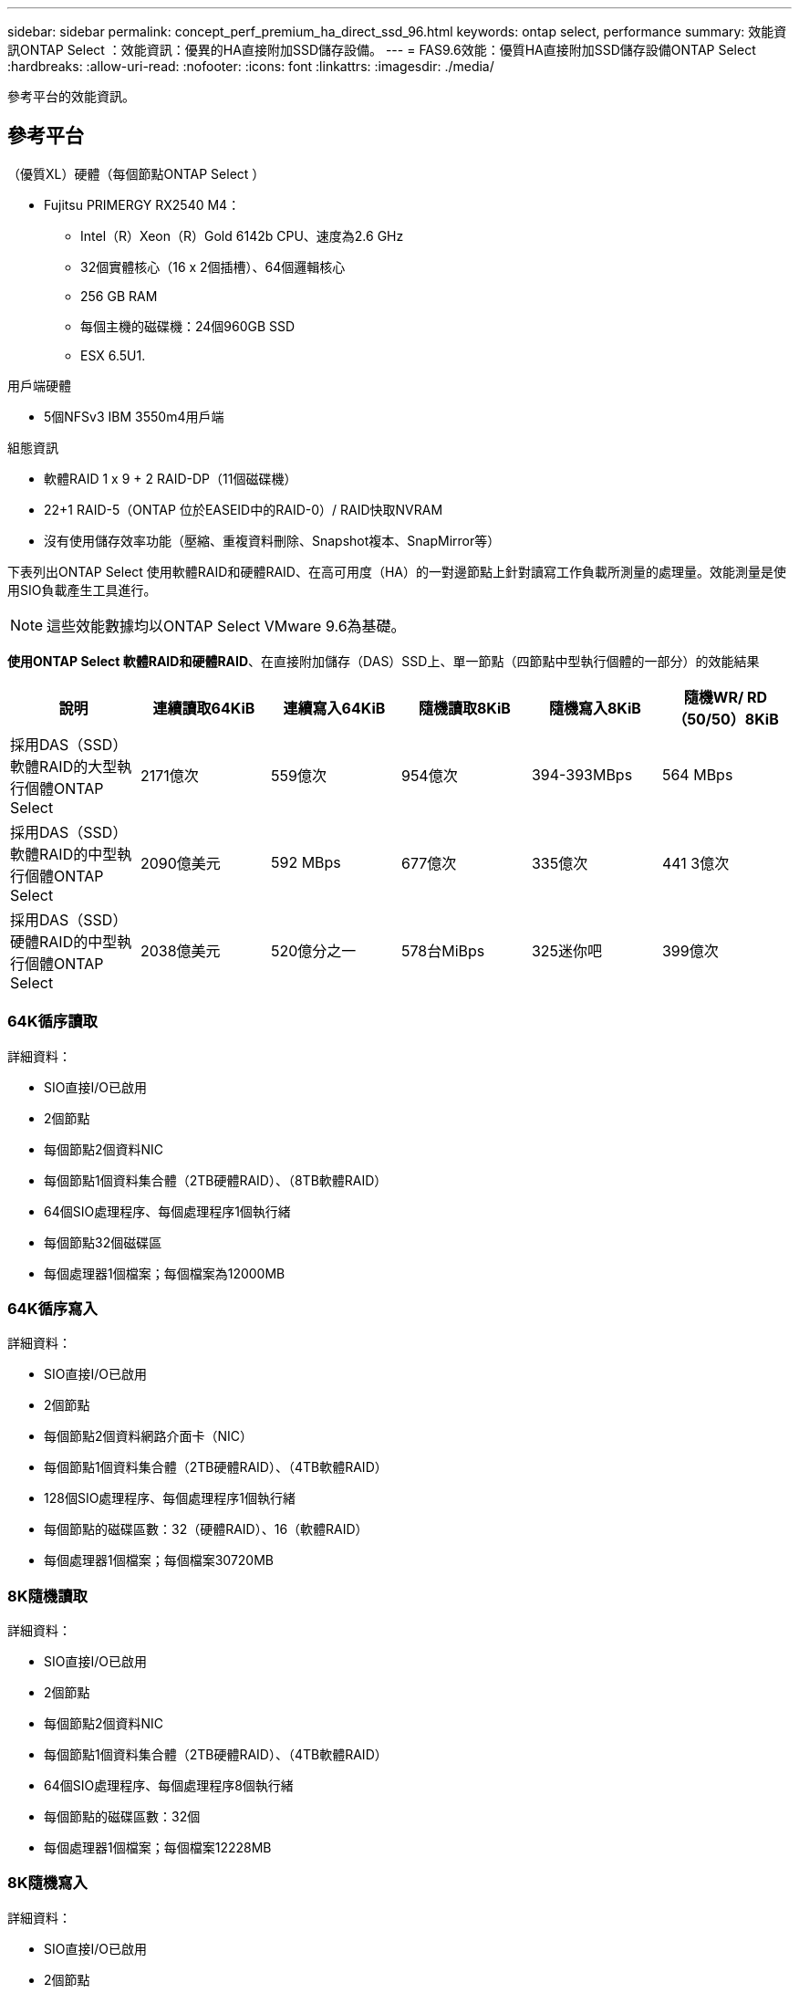 ---
sidebar: sidebar 
permalink: concept_perf_premium_ha_direct_ssd_96.html 
keywords: ontap select, performance 
summary: 效能資訊ONTAP Select ：效能資訊：優異的HA直接附加SSD儲存設備。 
---
= FAS9.6效能：優質HA直接附加SSD儲存設備ONTAP Select
:hardbreaks:
:allow-uri-read: 
:nofooter: 
:icons: font
:linkattrs: 
:imagesdir: ./media/


[role="lead"]
參考平台的效能資訊。



== 參考平台

（優質XL）硬體（每個節點ONTAP Select ）

* Fujitsu PRIMERGY RX2540 M4：
+
** Intel（R）Xeon（R）Gold 6142b CPU、速度為2.6 GHz
** 32個實體核心（16 x 2個插槽）、64個邏輯核心
** 256 GB RAM
** 每個主機的磁碟機：24個960GB SSD
** ESX 6.5U1.




用戶端硬體

* 5個NFSv3 IBM 3550m4用戶端


組態資訊

* 軟體RAID 1 x 9 + 2 RAID-DP（11個磁碟機）
* 22+1 RAID-5（ONTAP 位於EASEID中的RAID-0）/ RAID快取NVRAM
* 沒有使用儲存效率功能（壓縮、重複資料刪除、Snapshot複本、SnapMirror等）


下表列出ONTAP Select 使用軟體RAID和硬體RAID、在高可用度（HA）的一對邊節點上針對讀寫工作負載所測量的處理量。效能測量是使用SIO負載產生工具進行。


NOTE: 這些效能數據均以ONTAP Select VMware 9.6為基礎。

*使用ONTAP Select 軟體RAID和硬體RAID*、在直接附加儲存（DAS）SSD上、單一節點（四節點中型執行個體的一部分）的效能結果

[cols="6*"]
|===
| 說明 | 連續讀取64KiB | 連續寫入64KiB | 隨機讀取8KiB | 隨機寫入8KiB | 隨機WR/ RD（50/50）8KiB 


| 採用DAS（SSD）軟體RAID的大型執行個體ONTAP Select | 2171億次 | 559億次 | 954億次 | 394-393MBps | 564 MBps 


| 採用DAS（SSD）軟體RAID的中型執行個體ONTAP Select | 2090億美元 | 592 MBps | 677億次 | 335億次 | 441 3億次 


| 採用DAS（SSD）硬體RAID的中型執行個體ONTAP Select | 2038億美元 | 520億分之一 | 578台MiBps | 325迷你吧 | 399億次 
|===


=== 64K循序讀取

詳細資料：

* SIO直接I/O已啟用
* 2個節點
* 每個節點2個資料NIC
* 每個節點1個資料集合體（2TB硬體RAID）、（8TB軟體RAID）
* 64個SIO處理程序、每個處理程序1個執行緒
* 每個節點32個磁碟區
* 每個處理器1個檔案；每個檔案為12000MB




=== 64K循序寫入

詳細資料：

* SIO直接I/O已啟用
* 2個節點
* 每個節點2個資料網路介面卡（NIC）
* 每個節點1個資料集合體（2TB硬體RAID）、（4TB軟體RAID）
* 128個SIO處理程序、每個處理程序1個執行緒
* 每個節點的磁碟區數：32（硬體RAID）、16（軟體RAID）
* 每個處理器1個檔案；每個檔案30720MB




=== 8K隨機讀取

詳細資料：

* SIO直接I/O已啟用
* 2個節點
* 每個節點2個資料NIC
* 每個節點1個資料集合體（2TB硬體RAID）、（4TB軟體RAID）
* 64個SIO處理程序、每個處理程序8個執行緒
* 每個節點的磁碟區數：32個
* 每個處理器1個檔案；每個檔案12228MB




=== 8K隨機寫入

詳細資料：

* SIO直接I/O已啟用
* 2個節點
* 每個節點2個資料NIC
* 每個節點1個資料集合體（2TB硬體RAID）、（4TB軟體RAID）
* 64個SIO處理程序、每個處理程序8個執行緒
* 每個節點的磁碟區數：32個
* 每個處理器有1個檔案；每個檔案為819MB




=== 8K隨機50%寫入50%讀取

詳細資料：

* SIO直接I/O已啟用
* 2個節點
* 每個節點2個資料NIC
* 每個節點1個資料集合體（2TB硬體RAID）、（4TB軟體RAID）
* 每個處理器64個SIO pro208執行緒
* 每個節點的磁碟區數：32個
* 每個處理器1個檔案；每個檔案12228MB

